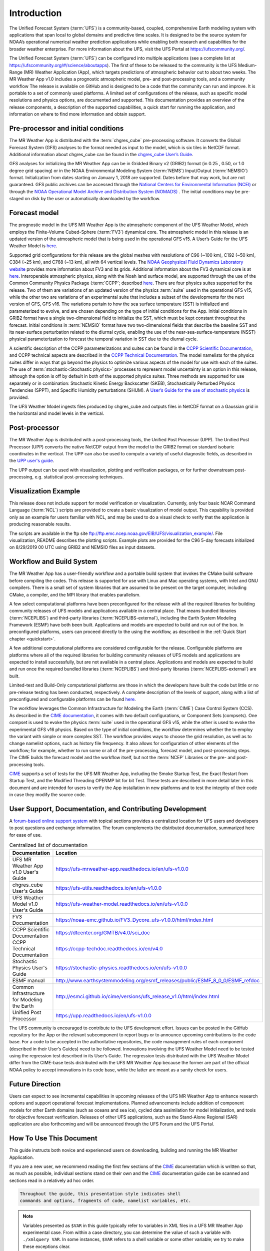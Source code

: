 .. _introduction:

============
Introduction
============

The Unified Forecast System (:term:`UFS`) is a community-based, coupled, comprehensive
Earth modeling system with applications that span local to global domains and
predictive time scales. It is designed to be the source system for NOAA’s
operational numerical weather prediction applications while enabling both
research and capabilities for the broader weather enterprise. For more
information about the UFS, visit the UFS Portal at https://ufscommunity.org/.

The Unified Forecast System (:term:`UFS`) can be configured into multiple applications
(see a complete list at https://ufscommunity.org/#/science/aboutapps).
The first of these to be released to the community is the UFS Medium-Range
(MR) Weather Application (App), which targets predictions of atmospheric
behavior out to about two weeks. The MR Weather App v1.0 includes a prognostic
atmospheric model, pre- and post-processing tools, and a community workflow
The release is available on GitHub and is designed to be a code that the
community can run and improve. It is portable to a set of commonly used
platforms. A limited set of configurations of the release, such as specific
model resolutions and physics options, are documented and supported.
This documentation provides an overview of the release components, a
description of the supported capabilities, a quick start for running the
application, and information on where to find more information and obtain
support.

Pre-processor and initial conditions
====================================
The MR Weather App is distributed with the :term:`chgres_cube` pre-processing software.
It converts the Global Forecast System (GFS) analyses to the format needed as
input to the model, which is six tiles in NetCDF format. Additional information
about chgres_cube can be found in the `chgres_cube User’s Guide <https://ufs-utils.readthedocs.io/en/ufs-v1.0.0/>`_.

GFS analyses for initializing the MR Weather App can be in Gridded Binary
v2 (GRIB2) format (in 0.25 , 0.50, or 1.0 degree grid spacing) or in the NOAA Environmental
Modeling System (:term:`NEMS`) Input/Output (:term:`NEMSIO`) format.
Initialization from dates starting on January 1, 2018 are supported. Dates
before that may work, but are not guaranteed. GFS public archives can be
accessed through the `National Centers for Environmental Information (NCEI)
<https://www.ncdc.noaa.gov/data-access/model-data/model-datasets/global-forcast-system-gfs>`_
or through the `NOAA Operational Model Archive and Distribution System (NOMADS) <https://nomads.ncep.noaa.gov/>`_ .
The initial conditions may be pre-staged on disk by the user or
automatically downloaded by the workflow.

Forecast model
==============

The prognostic model in the UFS MR Weather App is the atmospheric component
of the UFS Weather Model, which employs the Finite-Volume Cubed-Sphere (:term:`FV3`)
dynamical core. The atmospheric model in this release is an updated version
of the atmospheric model that is being used in the operational GFS v15.
A User’s Guide for the UFS Weather Model is `here <https://ufs-weather-model.readthedocs.io/en/ufs-v1.0.0>`_.

Supported grid configurations for this release are the global meshes with
resolutions of C96 (~100 km), C192 (~50 km), C384 (~25 km), and C768 (~13 km),
all with 64 vertical levels. The `NOAA Geophysical Fluid Dynamics Laboratory website <https://www.gfdl.noaa.gov/fv3>`_
provides more information about FV3 and its grids. Additional information about the FV3 dynamical
core is at `here <https://noaa-emc.github.io/FV3_Dycore_ufs-v1.0.0/html/index.html>`_.
Interoperable atmospheric physics, along with the Noah land surface model, are
supported through the use of the Common Community Physics Package (:term:`CCPP`;
described `here <https://dtcenter.org/community-code/common-community-physics-package-ccpp)>`_.
There are four physics suites supported for the release.
Two of them are variations of an updated version of the physics :term:`suite` used in
the operational GFS v15, while the other two are variations of an experimental
suite that includes a subset of the developments for the next version of GFS,
GFS v16. The variations pertain to how the sea surface temperature (SST) is
initialized and parameterized to evolve, and are chosen depending on the type
of initial conditions for the App. Initial conditions in GRIB2 format have a
single two-dimensional field to initialize the SST, which must be kept constant
throughout the forecast. Initial conditions in :term:`NEMSIO` format have two two-dimensional
fields that describe the baseline SST and its near-surface perturbation related
to the diurnal cycle, enabling the use of the near-sea-surface-temperature (NSST)
physical parameterization to forecast the temporal variation in SST due to the
diurnal cycle.

A scientific description of the CCPP parameterizations and suites can be found in the
`CCPP Scientific Documentation <https://dtcenter.org/GMTB/v4.0/sci_doc>`_, and
CCPP technical aspects are described in the `CCPP Technical Documentation <https://ccpp-techdoc.readthedocs.io/en/latest>`_.
The model namelists for the physics suites differ in ways that go beyond
the physics to optimize various aspects of the model for use with each of the
suites.
The use of :term:`stochastic<Stochastic physics>` processes to represent model uncertainty is an option
in this release, although the option is off by default in both of the
supported physics suites. Three methods are supported for use separately or in
combination: Stochastic Kinetic Energy Backscatter (SKEB), Stochastically
Perturbed Physics Tendencies (SPPT), and Specific Humidity perturbations (SHUM).
A `User’s Guide for the use of stochastic physics <https://stochastic-physics.readthedocs.io/en/ufs-v1.0.0>`_ is provided.

The UFS Weather Model ingests files produced by chgres_cube and outputs files
in NetCDF format on a Gaussian grid in the horizontal and model levels in the
vertical.

Post-processor
================================

The MR Weather App is distributed with a post-processing tools, the Unified
Post Processor (UPP). The Unified Post Processor (UPP) converts the
native NetCDF output from the model to the GRIB2 format on standard isobaric
coordinates in the vertical. The UPP can also be used to compute a variety of
useful diagnostic fields, as described in the `UPP user's guide <https://upp.readthedocs.io/en/ufs-v1.0.0>`_.

The UPP output can be used with visualization, plotting and verification
packages, or for further downstream post-processing, e.g. statistical
post-processing techniques.

Visualization Example
=========================

This release does not include support for model verification or visualization. Currently,
only four basic NCAR Command Language (:term:`NCL`) scripts are provided to create a basic visualization of model output.
This capability is provided only as an example for users familiar with NCL, and may be used to
do a visual check to verify that the application is
producing reasonable results.

The scripts are available in the ftp site ftp://ftp.emc.ncep.noaa.gov/EIB/UFS/visualization_example/.
File visualization_README describes the plotting scripts. Example plots are provided
for the C96 5-day forecasts initialized on 8/29/2019 00 UTC using GRIB2 and NEMSIO
files as input datasets.

Workflow and Build System
=========================
The MR Weather App has a user-friendly workflow and a portable build system that
invokes the CMake build software before compiling the codes. This release is
supported for use with Linux and Mac operating systems, with Intel and GNU
compilers. There is a small set of system libraries that are assumed to be
present on the target computer, including CMake, a compiler, and the MPI
library that enables parallelism.

A few select computational platforms have been preconfigured for the release
with all the required libraries for building community releases of
UFS models and applications available in a central place. That means
bundled libraries (:term:`NCEPLIBS`) and third-party libraries (:term:`NCEPLIBS-external`),
including the Earth System Modeling Framework (ESMF)
have both been built. Applications and models are expected to build and run out of the box.
In preconfigured platforms, users can proceed directly to the using the
workflow, as described in the :ref:`Quick Start chapter <quickstart>`.

A few additional computational platforms are considered configurable for the release.
Configurable platforms are platforms where all of the required libraries for
building community releases of UFS models and applications are expected to
install successfully, but are not available in a central place. Applications and
models are expected to build and run once the required bundled libraries
(:term:`NCEPLIBS`) and third-party libraries (:term:`NCEPLIBS-external`) are built.

Limited-test and Build-Only computational platforms are those in which the developers
have built the code but little or no
pre-release testing has been conducted, respectively.
A complete description of the levels of support, along with a list of preconfigured
and configurable platforms can be found `here <https://github.com/ufs-community/ufs/wiki/Supported-Platforms-and-Compilers>`_.

The workflow leverages the Common Infrastructure for Modeling the Earth (:term:`CIME`)
Case Control System (CCS). As described in the `CIME documentation <http://esmci.github.io/cime/versions/ufs_release_v1.0/html/index.html>`_,
it comes with two default configurations, or
Component Sets (compsets). One compset is used to evoke the physics :term:`suite`
used in the operational GFS v15, while the other is used to evoke the
experimental GFS v16 physics. Based on the type of initial conditions, the
workflow determines whether the to employ the variant with simple or more complex 
SST. The workflow provides
ways to choose the grid resolution, as well as to change namelist options,
such as history file frequency. It also allows for configuration of other
elements of the workflow; for example, whether to run some or all of the
pre-processing, forecast model, and post-processing steps. The CIME builds
the forecast model and the workflow itself, but not the :term:`NCEP` Libraries or the
pre- and post-processing tools.

`CIME`_ supports a set of tests for the UFS MR Weather App, including the Smoke
Startup Test, the Exact Restart from Startup Test, and the Modified Threading
OPENMP bit for bit Test. These tests are described in more detail later in this
document and are intended for users to verify the App installation in new
platforms and to test the integrity of their code in case
they modify the source code.

User Support, Documentation, and Contributing Development
=========================================================
A `forum-based online support system <forums.ufscommunity.org>`_ with topical sections
provides a centralized location for UFS users and
developers to post questions and exchange information. The forum complements
the distributed documentation, summarized here for ease of use.

.. table::  Centralized list of documentation

   +----------------------------+---------------------------------------------------------------------------------+
   | **Documentation**          | **Location**                                                                    |
   +============================+=================================================================================+
   | UFS MR Weather App v1.0    | https://ufs-mrweather-app.readthedocs.io/en/ufs-v1.0.0                          |
   | User's Guide               |                                                                                 |
   +----------------------------+---------------------------------------------------------------------------------+
   | chgres_cube User's Guide   | https://ufs-utils.readthedocs.io/en/ufs-v1.0.0                                  |
   +----------------------------+---------------------------------------------------------------------------------+
   | UFS Weather Model v1.0     | https://ufs-weather-model.readthedocs.io/en/ufs-v1.0.0                          |
   | User's Guide               |                                                                                 |
   +----------------------------+---------------------------------------------------------------------------------+
   | FV3 Documentation          | https://noaa-emc.github.io/FV3_Dycore_ufs-v1.0.0/html/index.html                |
   +----------------------------+---------------------------------------------------------------------------------+
   | CCPP Scientific            | https://dtcenter.org/GMTB/v4.0/sci_doc                                          |
   | Documentation              |                                                                                 |
   +----------------------------+---------------------------------------------------------------------------------+
   | CCPP Technical             | https://ccpp-techdoc.readthedocs.io/en/v4.0                                     |
   | Documentation              |                                                                                 |
   +----------------------------+---------------------------------------------------------------------------------+
   | Stochastic Physics         | https://stochastic-physics.readthedocs.io/en/ufs-v1.0.0                         |
   | User's Guide               |                                                                                 |
   +----------------------------+---------------------------------------------------------------------------------+
   | ESMF manual                | http://www.earthsystemmodeling.org/esmf_releases/public/ESMF_8_0_0/ESMF_refdoc  |
   +----------------------------+---------------------------------------------------------------------------------+
   | Common Infrastructure for  | http://esmci.github.io/cime/versions/ufs_release_v1.0/html/index.html           |
   | Modeling the Earth         |                                                                                 |
   +----------------------------+---------------------------------------------------------------------------------+
   | Unified Post Processor     | https://upp.readthedocs.io/en/ufs-v1.0.0                                        |
   +----------------------------+---------------------------------------------------------------------------------+

The UFS community is encouraged to contribute to the UFS development effort.
Issues can be posted in the GitHub repository for the App or the relevant
subcomponent to report bugs or to announce upcoming contributions to the code
base. For a code to be accepted in the authoritative repositories, the code
management rules of each component (described in their User’s Guides) need to be
followed. Innovations involving the UFS Weather Model need to be tested using
the regression test described in its User’s Guide. The regression tests
distributed with the UFS Weather Model differ from the CIME-base tests
distributed with the UFS MR Weather App because the former are part of the
official NOAA policy to accept innovations in its code base, while the latter
are meant as a sanity check for users.

Future Direction
================
Users can expect to see incremental capabilities in upcoming releases of the
UFS MR Weather App to enhance research options and support operational forecast
implementations. Planned advancements include addition of component models for
other Earth domains (such as oceans and sea ice), cycled data assimilation for
model initialization, and tools for objective forecast verification. Releases
of other UFS applications, such as the Stand-Alone Regional (SAR) application
are also forthcoming and will be announced through the UFS Forum and the UFS
Portal.

How To Use This Document
========================

This guide instructs both novice and experienced users on downloading,
building and running the MR Weather Application.

If you are a new user, we recommend reading the first few sections of
the `CIME`_ documentation which is written so that, as much as
possible, individual sections stand on their own and the `CIME`_
documentation guide can be scanned and sections read in a relatively
ad hoc order.

.. code-block:: console

    Throughout the guide, this presentation style indicates shell
    commands and options, fragments of code, namelist variables, etc.

.. note::

   Variables presented as ``$VAR`` in this guide typically refer to variables in XML files
   in a UFS MR Weather App experimental case. From within a case directory, you can determine the value of such a
   variable with ``./xmlquery VAR``. In some instances, ``$VAR`` refers to a shell
   variable or some other variable; we try to make these exceptions clear.

.. _CIME: http://esmci.github.io/cime/versions/ufs_release_v1.0/html/index.html
